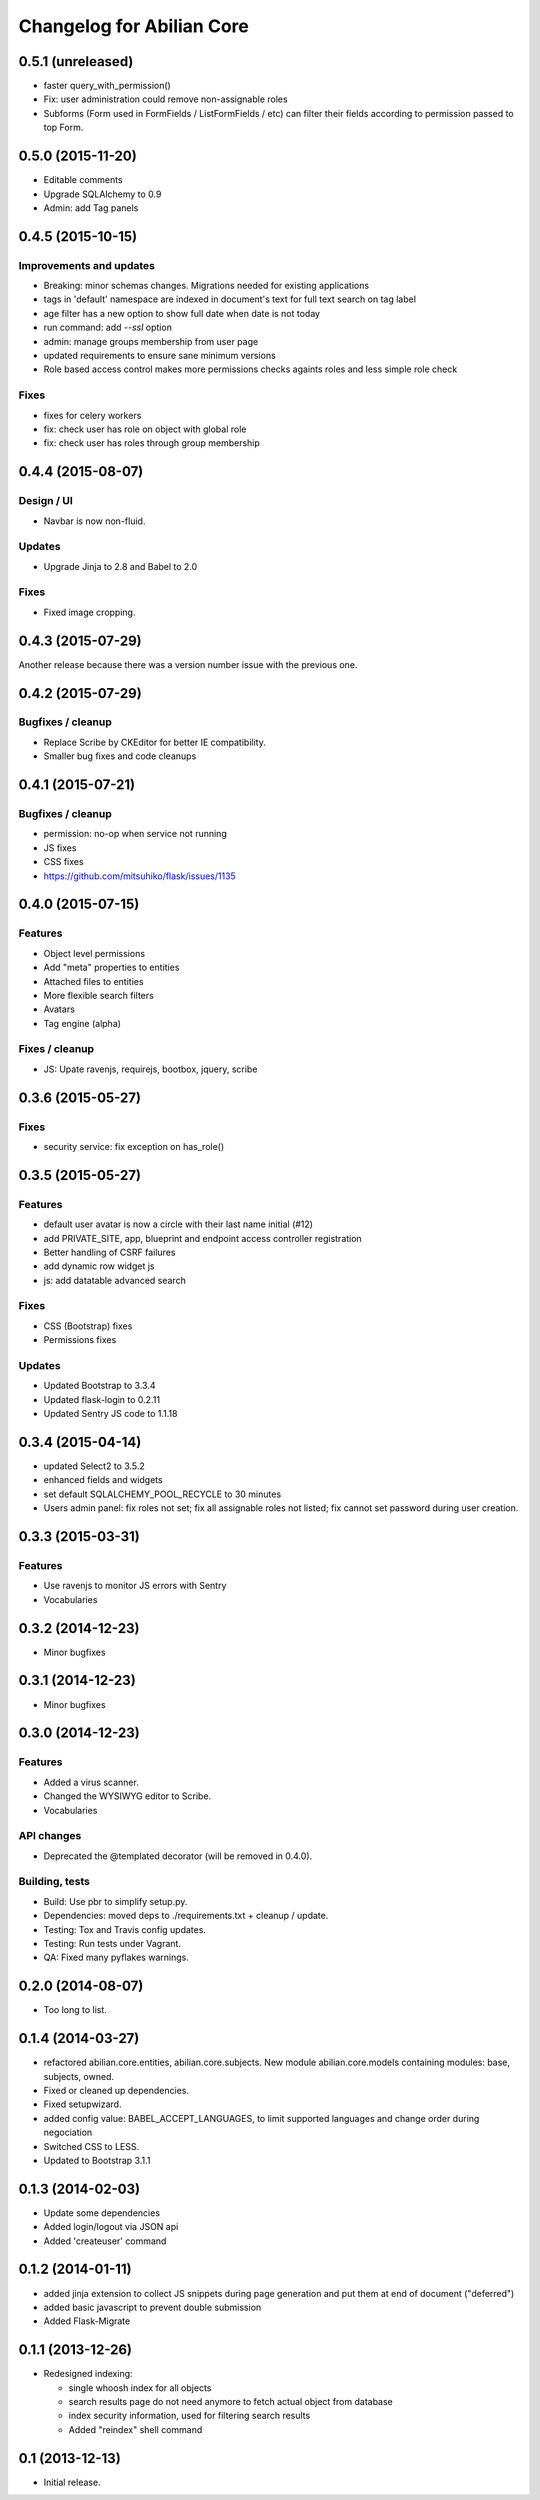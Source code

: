 Changelog for Abilian Core
==========================

0.5.1 (unreleased)
------------------

- faster query_with_permission()
- Fix: user administration could remove non-assignable roles
- Subforms (Form used in FormFields / ListFormFields / etc) can filter their
  fields according to permission passed to top Form.


0.5.0 (2015-11-20)
------------------

- Editable comments
- Upgrade SQLAlchemy to 0.9
- Admin: add Tag panels


0.4.5 (2015-10-15)
------------------

Improvements and updates
~~~~~~~~~~~~~~~~~~~~~~~~

- Breaking: minor schemas changes. Migrations needed for existing applications
- tags in 'default' namespace are indexed in document's text for full text
  search on tag label
- age filter has a new option to show full date when date is not today
- run command: add `--ssl` option
- admin: manage groups membership from user page
- updated requirements to ensure sane minimum versions
- Role based access control makes more permissions checks againts roles and less
  simple role check

Fixes
~~~~~

- fixes for celery workers
- fix: check user has role on object with global role
- fix: check user has roles through group membership


0.4.4 (2015-08-07)
------------------

Design / UI
~~~~~~~~~~~

- Navbar is now non-fluid.

Updates
~~~~~~~

- Upgrade Jinja to 2.8 and Babel to 2.0

Fixes
~~~~~

- Fixed image cropping.


0.4.3 (2015-07-29)
------------------

Another release because there was a version number issue with the previous
one.

0.4.2 (2015-07-29)
------------------

Bugfixes / cleanup
~~~~~~~~~~~~~~~~~~

- Replace Scribe by CKEditor for better IE compatibility.
- Smaller bug fixes and code cleanups

0.4.1 (2015-07-21)
------------------

Bugfixes / cleanup
~~~~~~~~~~~~~~~~~~

- permission: no-op when service not running
- JS fixes
- CSS fixes
- https://github.com/mitsuhiko/flask/issues/1135


0.4.0 (2015-07-15)
------------------

Features
~~~~~~~~

- Object level permissions
- Add "meta" properties to entities
- Attached files to entities
- More flexible search filters
- Avatars
- Tag engine (alpha)

Fixes / cleanup
~~~~~~~~~~~~~~~

- JS: Upate ravenjs, requirejs, bootbox, jquery, scribe


0.3.6 (2015-05-27)
------------------

Fixes
~~~~~

- security service: fix exception on has_role()


0.3.5 (2015-05-27)
------------------

Features
~~~~~~~~

- default user avatar is now a circle with their last name initial (#12)
- add PRIVATE_SITE, app, blueprint and endpoint access controller registration
- Better handling of CSRF failures
- add dynamic row widget js
- js: add datatable advanced search

Fixes
~~~~~

- CSS (Bootstrap) fixes
- Permissions fixes

Updates
~~~~~~~

- Updated Bootstrap to 3.3.4
- Updated flask-login to 0.2.11
- Updated Sentry JS code to 1.1.18


0.3.4 (2015-04-14)
------------------

- updated Select2 to 3.5.2
- enhanced fields and widgets
- set default SQLALCHEMY_POOL_RECYCLE to 30 minutes
- Users admin panel: fix roles not set; fix all assignable roles not listed; fix
  cannot set password during user creation.


0.3.3 (2015-03-31)
------------------

Features
~~~~~~~~

- Use ravenjs to monitor JS errors with Sentry
- Vocabularies


0.3.2 (2014-12-23)
------------------

- Minor bugfixes


0.3.1 (2014-12-23)
------------------

- Minor bugfixes


0.3.0 (2014-12-23)
------------------

Features
~~~~~~~~

- Added a virus scanner.
- Changed the WYSIWYG editor to Scribe.
- Vocabularies

API changes
~~~~~~~~~~~

- Deprecated the @templated decorator (will be removed in 0.4.0).

Building, tests
~~~~~~~~~~~~~~~

- Build: Use pbr to simplify setup.py.
- Dependencies: moved deps to ./requirements.txt + cleanup / update.
- Testing: Tox and Travis config updates.
- Testing: Run tests under Vagrant.
- QA: Fixed many pyflakes warnings.


0.2.0 (2014-08-07)
------------------

- Too long to list.


0.1.4 (2014-03-27)
------------------

- refactored abilian.core.entities, abilian.core.subjects. New module
  abilian.core.models containing modules: base, subjects, owned.
- Fixed or cleaned up dependencies.
- Fixed setupwizard.
- added config value: BABEL_ACCEPT_LANGUAGES, to limit supported languages and
  change order during negociation
- Switched CSS to LESS.
- Updated to Bootstrap 3.1.1


0.1.3 (2014-02-03)
------------------

- Update some dependencies
- Added login/logout via JSON api
- Added 'createuser' command


0.1.2 (2014-01-11)
------------------

- added jinja extension to collect JS snippets during page generation and put
  them at end of document ("deferred")
- added basic javascript to prevent double submission
- Added Flask-Migrate


0.1.1 (2013-12-26)
------------------

- Redesigned indexing:

  * single whoosh index for all objects
  * search results page do not need anymore to fetch actual object from database
  * index security information, used for filtering search results
  * Added "reindex" shell command


0.1 (2013-12-13)
----------------

- Initial release.

